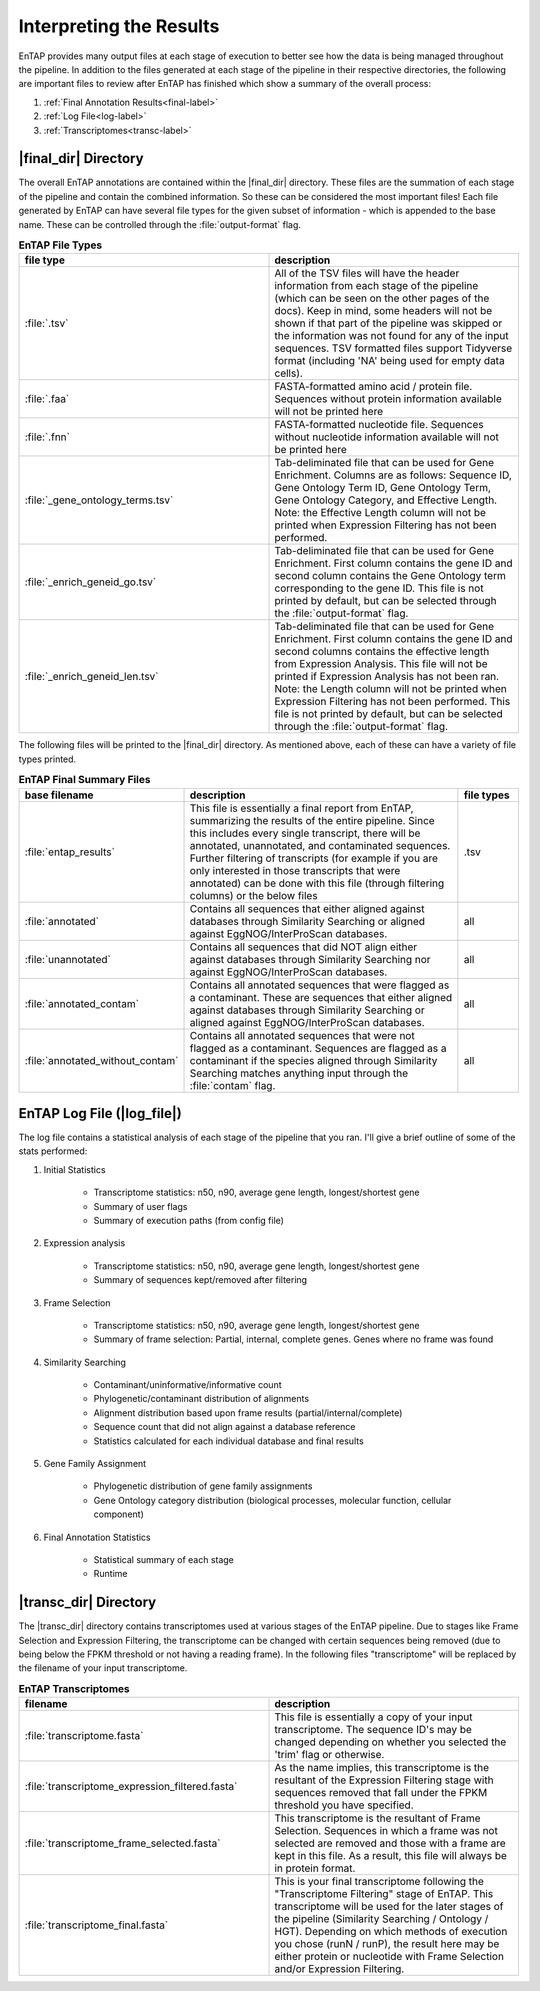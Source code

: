 .. |final_dir| replace:: :file:`/final_results`
.. |transc_dir| replace:: :file:`/transcriptomes`
.. |log_file| replace:: :file:`log_file`

.. _GO: http://www.geneontology.org/


Interpreting the Results
=================================

EnTAP provides many output files at each stage of execution to better see how the data is being managed throughout the pipeline. In addition to the files generated at each stage of the pipeline in their respective directories, the following are important files to review after EnTAP has finished which show a summary of the  overall process:

#. :ref:`Final Annotation Results<final-label>`
#. :ref:`Log File<log-label>`
#. :ref:`Transcriptomes<transc-label>`


.. _final-label:

|final_dir| Directory
----------------------------

The overall EnTAP annotations are contained within the |final_dir| directory. These files are the summation of each stage of the pipeline and contain the combined information. So these can be considered the most important files! Each file generated by EnTAP can have several file types for the given subset of information - which is appended to the base name. These can be controlled through the :file:`output-format` flag.

.. list-table:: **EnTAP File Types**
   :align: left
   :widths: 10 10
   :header-rows: 1    
   
   * - file type
     - description
   * - :file:`.tsv`
     - All of the TSV files will have the header information from each stage of the pipeline (which can be seen on the other pages of the docs). Keep in mind, some headers will not be shown if that part of the pipeline was skipped or the information was not found for any of the input sequences. TSV formatted files support Tidyverse format (including 'NA' being used for empty data cells).
   * - :file:`.faa`
     - FASTA-formatted amino acid / protein file. Sequences without protein information available will not be printed here
   * - :file:`.fnn`
     - FASTA-formatted nucleotide file. Sequences without nucleotide information available will not be printed here
   * - :file:`_gene_ontology_terms.tsv`
     - Tab-deliminated file that can be used for Gene Enrichment. Columns are as follows: Sequence ID, Gene Ontology Term ID, Gene Ontology Term, Gene Ontology Category, and Effective Length. Note: the Effective Length column will not be printed when Expression Filtering has not been performed.
   * - :file:`_enrich_geneid_go.tsv`
     - Tab-deliminated file that can be used for Gene Enrichment. First column contains the gene ID and second column contains the Gene Ontology term corresponding to the gene ID. This file is not printed by default, but can be selected through the :file:`output-format` flag.
   * - :file:`_enrich_geneid_len.tsv`
     - Tab-deliminated file that can be used for Gene Enrichment. First column contains the gene ID and second columns contains the effective length from Expression Analysis. This file will not be printed if Expression Analysis has not been ran. Note: the Length column will not be printed when Expression Filtering has not been performed. This file is not printed by default, but can be selected through the :file:`output-format` flag.

The following files will be printed to the |final_dir| directory. As mentioned above, each of these can have a variety of file types printed.

.. list-table:: **EnTAP Final Summary Files**
   :align: left
   :widths: 10 50 10
   :header-rows: 1 

   * - base filename
     - description
     - file types
   * - :file:`entap_results`
     - This file is essentially a final report from EnTAP, summarizing the results of the entire pipeline. Since this includes every single transcript, there will be annotated, unannotated, and contaminated sequences. Further filtering of transcripts (for example if you are only interested in those transcripts that were annotated) can be done with this file (through filtering columns) or the below files
     - .tsv
   * - :file:`annotated`
     - Contains all sequences that either aligned against databases through Similarity Searching or aligned against EggNOG/InterProScan databases. 
     - all
   * - :file:`unannotated`
     - Contains all sequences that did NOT align either against databases through Similarity Searching nor against EggNOG/InterProScan databases.
     - all
   * - :file:`annotated_contam`
     - Contains all annotated sequences that were flagged as a contaminant. These are sequences that either aligned against databases through Similarity Searching or aligned against EggNOG/InterProScan databases. 
     - all
   * - :file:`annotated_without_contam`
     - Contains all annotated sequences that were not flagged as a contaminant. Sequences are flagged as a contaminant if the species aligned through Similarity Searching matches anything input through the :file:`contam` flag.
     - all
		

.. _log-label:

EnTAP Log File (|log_file|)
-------------------------------

The log file contains a statistical analysis of each stage of the pipeline that you ran. I'll give a brief outline of some of the stats performed:

#. Initial Statistics

    * Transcriptome statistics: n50, n90, average gene length, longest/shortest gene
    * Summary of user flags
    * Summary of execution paths (from config file)

#. Expression analysis

    * Transcriptome statistics: n50, n90, average gene length, longest/shortest gene
    * Summary of sequences kept/removed after filtering

#. Frame Selection

    * Transcriptome statistics: n50, n90, average gene length, longest/shortest gene
    * Summary of frame selection: Partial, internal, complete genes. Genes where no frame was found

#. Similarity Searching

    * Contaminant/uninformative/informative count
    * Phylogenetic/contaminant distribution of alignments
    * Alignment distribution based upon frame results (partial/internal/complete)
    * Sequence count that did not align against a database reference
    * Statistics calculated for each individual database and final results

#. Gene Family Assignment

    * Phylogenetic distribution of gene family assignments
    * Gene Ontology category distribution (biological processes, molecular function, cellular component)

#. Final Annotation Statistics

    * Statistical summary of each stage
    * Runtime


.. _transc-label:

|transc_dir| Directory
---------------------------
The |transc_dir| directory contains transcriptomes used at various stages of the EnTAP pipeline. Due to stages like Frame Selection and Expression Filtering, the transcriptome can be changed with certain sequences being removed (due to being below the FPKM threshold or not having a reading frame). In the following files "transcriptome" will be replaced by the filename of your input transcriptome. 

.. list-table:: **EnTAP Transcriptomes**
   :align: left
   :widths: 10 10
   :header-rows: 1    
   
   * - filename
     - description
   * - :file:`transcriptome.fasta`
     - This file is essentially a copy of your input transcriptome. The sequence ID's may be changed depending on whether you selected the 'trim' flag or otherwise.
   * - :file:`transcriptome_expression_filtered.fasta`
     - As the name implies, this transcriptome is the resultant of the Expression Filtering stage with sequences removed that fall under the FPKM threshold you have specified.
   * - :file:`transcriptome_frame_selected.fasta`
     - This transcriptome is the resultant of Frame Selection. Sequences in which a frame was not selected are removed and those with a frame are kept in this file. As a result, this file will always be in protein format.
   * - :file:`transcriptome_final.fasta`
     - This is your final transcriptome following the "Transcriptome Filtering" stage of EnTAP. This transcriptome will be used for the later stages of the pipeline (Similarity Searching / Ontology / HGT). Depending on which methods of execution you chose (runN / runP), the result here may be either protein or nucleotide with Frame Selection and/or Expression Filtering.